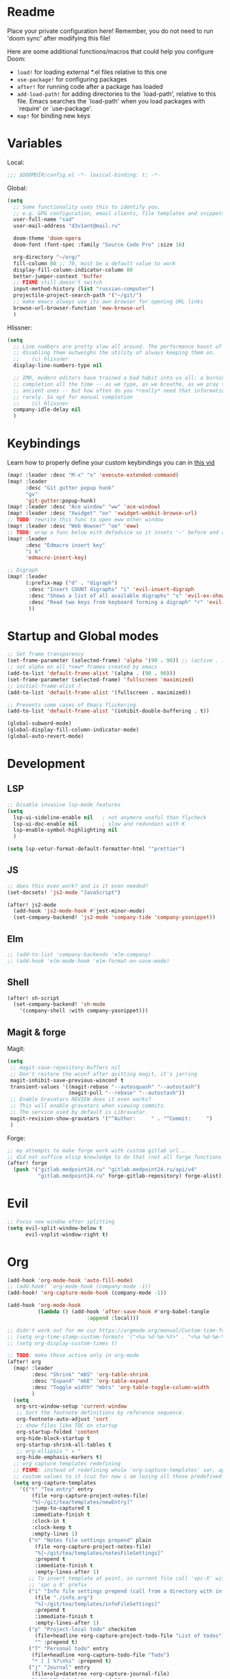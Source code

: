 #+STARTUP: nohideblocks

* Readme
Place your private configuration here! Remember, you do not need to run 'doom
sync' after modifying this file!

Here are some additional functions/macros that could help you configure Doom:
- ~load!~ for loading external *.el files relative to this one
- ~use-package!~ for configuring packages
- ~after!~ for running code after a package has loaded
- ~add-load-path!~ for adding directories to the `load-path', relative to
  this file. Emacs searches the `load-path' when you load packages with
  `require' or `use-package'.
- ~map!~ for binding new keys

* Variables
Local:
#+begin_src emacs-lisp
;;; $DOOMDIR/config.el -*- lexical-binding: t; -*-
#+end_src

Global:
#+begin_src emacs-lisp
(setq
  ;; Some functionality uses this to identify you,
  ;; e.g. GPG configuration, email clients, file templates and snippets.
  user-full-name "sad"
  user-mail-address "d3v1ant@mail.ru"

  doom-theme 'doom-opera
  doom-font (font-spec :family "Source Code Pro" :size 16)

  org-directory "~/org/"
  fill-column 80 ;; 70, must be a default value to work
  display-fill-column-indicator-column 80
  better-jumper-context 'buffer
  ;; FIXME still doesn't switch
  input-method-history (list "russian-computer")
  projectile-project-search-path '("~/git/")
  ;; make emacs always use its own browser for opening URL links
  browse-url-browser-function 'eww-browse-url
  )
#+end_src

Hlissner:
#+begin_src emacs-lisp
(setq
  ;; Line numbers are pretty slow all around. The performance boost of
  ;; disabling them outweighs the utility of always keeping them on.
  ;;    (c) hlissner
  display-line-numbers-type nil

  ;; IMO, modern editors have trained a bad habit into us all: a burning need for
  ;; completion all the time -- as we type, as we breathe, as we pray to the
  ;; ancient ones -- but how often do you *really* need that information? I say
  ;; rarely. So opt for manual completion
  ;;    (c) hlissner
  company-idle-delay nil
  )
#+end_src
* Keybindings
Learn how to properly define your custom keybindings you can in [[https://www.youtube.com/watch?v=QRmKpqDP5yE&list=PLhXZp00uXBk4np17N39WvB80zgxlZfVwj&index=28][this vid]]

#+begin_src emacs-lisp
(map! :leader :desc "M-x" "x" 'execute-extended-command)
(map! :leader
      :desc "Git gutter popup hunk"
      "gv"
      'git-gutter:popup-hunk)
(map! :leader :desc "Ace window" "ww" 'ace-window)
(map! :leader :desc "Xwidget" "ox" 'xwidget-webkit-browse-url)
;; TODO: rewrite this func to open eww other window
(map! :leader :desc "Web Wowser" "oe" 'eww)
;; TODO: wrap a func below eith defadvice so it insets '~' before and after
(map! :leader
      :desc "Edmacro insert key"
      "i k"
      'edmacro-insert-key)

;; Digraph
(map! :leader
      (:prefix-map ("d" . "digraph")
       :desc "Insert COUNT digraphs" "i" 'evil-insert-digraph
       :desc "Shows a list of all available digraphs" "s" 'evil-ex-show-digraphs
       :desc "Read two keys from keyboard forming a digraph" "r" 'evil-read-digraph-char
       ))
#+end_src
* Startup and Global modes
#+begin_src emacs-lisp
;; Set frame transparency
(set-frame-parameter (selected-frame) 'alpha '(90 . 90)) ;; (active . inactive)
;; set alpha on all *new* frames created by emacs
(add-to-list 'default-frame-alist '(alpha . (90 . 90)))
(set-frame-parameter (selected-frame) 'fullscreen 'maximized)
;; initial-frame-alist ?
(add-to-list 'default-frame-alist '(fullscreen . maximized))

;; Prevents some cases of Emacs flickering
(add-to-list 'default-frame-alist '(inhibit-double-buffering . t))

(global-subword-mode)
(global-display-fill-column-indicator-mode)
(global-auto-revert-mode)
#+end_src


* Development
** LSP
#+begin_src emacs-lisp
;; Disable invasive lsp-mode features
(setq
  lsp-ui-sideline-enable nil   ; not anymore useful than flycheck
  lsp-ui-doc-enable nil        ; slow and redundant with K
  lsp-enable-symbol-highlighting nil
  )

(setq lsp-vetur-format-default-formatter-html '"prettier")
#+end_src

** JS
#+begin_src emacs-lisp
;; does this even work? and is it even needed?
(set-docsets! 'js2-mode "JavaScript")

(after! js2-mode
  (add-hook 'js2-mode-hook #'jest-minor-mode)
  (set-company-backend! 'js2-mode 'company-tide 'company-yasnippet))
#+end_src
** Elm
#+begin_src emacs-lisp
;; (add-to-list 'company-backends 'elm-company)
;; (add-hook 'elm-mode-hook 'elm-format-on-save-mode)
#+end_src
** Shell
#+begin_src emacs-lisp
(after! sh-script
  (set-company-backend! 'sh-mode
    '(company-shell :with company-yasnippet)))
#+end_src
** Magit & forge
Magit:
#+begin_src emacs-lisp
(setq
 ;; magit-save-repository-buffers nil
 ;; Don't restore the wconf after quitting magit, it's jarring
 magit-inhibit-save-previous-winconf t
 transient-values '((magit-rebase "--autosquash" "--autostash")
                    (magit-pull "--rebase" "--autostash"))
 ;; Enable Gravatars REVIEW does it even works?
 ;; This will enable gravatars when viewing commits.
 ;; The service used by default is Libravatar.
 magit-revision-show-gravatars '("^Author:     " . "^Commit:     ")
 )
#+end_src

Forge:
#+begin_src emacs-lisp
;; my attempts to make forge work with custom gitlab url...
;; did not suffice elisp knowledge to do that (not all forge functions were working..)
(after! forge
  (push '("gitlab.medpoint24.ru" "gitlab.medpoint24.ru/api/v4"
          "gitlab.medpoint24.ru" forge-gitlab-repository) forge-alist))
#+end_src

* Evil
#+begin_src emacs-lisp
;; Focus new window after splitting
(setq evil-split-window-below t
      evil-vsplit-window-right t)
#+end_src

* Org
#+begin_src emacs-lisp
(add-hook 'org-mode-hook 'auto-fill-mode)
;; (add-hook! 'org-mode-hook (company-mode -1))
(add-hook! 'org-capture-mode-hook (company-mode -1))

(add-hook 'org-mode-hook
          (lambda () (add-hook 'after-save-hook #'org-babel-tangle
                          :append :local)))

;; didn't work out for me cuz https://orgmode.org/manual/Custom-time-format.html
;; (setq org-time-stamp-custom-formats '("<%a %d-%m-%Y>" . "<%a %d-%m-%Y %H:%M>"))
;; (setq org-display-custom-times t)

;; TODO: make those active only in org-mode
(after! org
  (map! :leader
        :desc "Shrink" "mbS" 'org-table-shrink
        :desc "Expand" "mbE" 'org-table-expand
        :desc "Toggle width" "mbts" 'org-table-toggle-column-width
        )
  (setq
   org-src-window-setup 'current-window
   ;; Sort the footnote definitions by reference sequence.
   org-footnote-auto-adjust 'sort
   ;; show files like TOC on startup
   org-startup-folded 'content
   org-hide-block-startup t
   org-startup-shrink-all-tables t
   ;; org-ellipsis " ▾ "
   org-hide-emphasis-markers t)
  ;; org capture templates redefining
  ;; FIXME: instead of redefining whole 'org-capture-templates' var, append my
  ;; custom values to it (cuz for now i am lozing all those predefined options)
  (setq org-capture-templates
    '(("t" "Tea entry" entry
        (file +org-capture-project-notes-file)
        "%[~/git/tea/templates/newEntry]"
        :jump-to-captured t
        :immediate-finish t
        :clock-in t
        :clock-keep t
        :empty-lines 1)
       ("n" "Notes file settings prepend" plain
         (file +org-capture-project-notes-file)
         "%[~/git/tea/templates/notesFileSettings]"
         :prepend t
         :immediate-finish t
         :empty-lines-after 1)
       ;; To insert template at point, in current file call 'spc-X' with
       ;; 'spc u 0' prefix
       ("i" "Info file settings prepend (call from a directory with info file!)" plain
         (file "./info.org")
         "%[~/git/tea/templates/infoFileSettings]"
         :prepend t
         :immediate-finish t
         :empty-lines-after 1)
       ("p" "Project-local todo" checkitem
         (file+headline +org-capture-project-todo-file "List of todos")
         "" :prepend t)
       ("T" "Personal todo" entry
        (file+headline +org-capture-todo-file "Todo")
        "* [ ] %?\n%i" :prepend t)
       ("j" "Journal" entry
        (file+olp+datetree +org-capture-journal-file)
        "* %U %?\n%i\n%a" :prepend t)
       )
    )
  (set-face-attribute 'org-link nil
                      :weight 'normal
                      :background nil)
  (set-face-attribute 'org-code nil
                      :foreground "#a9a1e1"
                      :background nil)
  (set-face-attribute 'org-date nil
                      :foreground "#5B6268"
                      :background nil)
  (set-face-attribute 'org-level-1 nil
                      :foreground "#dbf6ff"
                      :background nil
                      :height 1.2
                      :weight 'normal)
  (set-face-attribute 'org-level-2 nil
                      :foreground "#fbeffc"
                      :background nil
                      :height 1.0
                      :weight 'normal)
  (set-face-attribute 'org-level-3 nil
                      :foreground "#b5ddfc"
                      :background nil
                      :height 1.0
                      :weight 'normal)
  (set-face-attribute 'org-level-4 nil
                      :foreground "#faccfc"
                      :background nil
                      :height 1.0
                      :weight 'normal)
  (set-face-attribute 'org-level-5 nil
                      :weight 'normal)
  (set-face-attribute 'org-level-6 nil
                      :weight 'normal)
  (set-face-attribute 'org-document-title nil
                      :foreground "SlateGray1"
                      :background nil
                      :height 1.75
                      :weight 'bold))

;; org-mode agenda options
;; TODO: how to do it with evil embrace?
;; now after typing 'C-c C-,' u will will get a new option to chose from
(after! org (add-to-list 'org-structure-template-alist
             '("el" . "src emacs-lisp\n")))

#+end_src

** Org journal
#+begin_src emacs-lisp
;; journal setup
(setq
  org-journal-date-prefix "#+TITLE: "
  org-journal-time-prefix "* "
  org-journal-date-format "%a, %d-%m-%Y"
  org-journal-file-format "%Y-%m-%d.org")

#+end_src
* Emacs everywhere
#+begin_src emacs-lisp
;; :app everywhere FIXME: throws error when first loading
(after! emacs-everywhere
  ;; Easier to match with a bspwm rule:
  ;;   bspc rule -a 'Emacs:emacs-everywhere' state=floating sticky=on
  (setq emacs-everywhere-frame-name-format "emacs-anywhere")

  ;; The modeline is not useful to me in the popup window. It looks much nicer
  ;; to hide it.
  (remove-hook 'emacs-everywhere-init-hooks #'hide-mode-line-mode)

  ;; Semi-center it over the target window, rather than at the cursor position
  ;; (which could be anywhere).
  (defadvice! center-emacs-everywhere-in-origin-window (frame window-info)
    :override #'emacs-everywhere-set-frame-position
    (cl-destructuring-bind (x y width height)
        (emacs-everywhere-window-geometry window-info)
      (set-frame-position frame
                          (+ x (/ width 2) (- (/ width 2)))
                          (+ y (/ height 2))))))
#+end_src
* Doom dashboard
#+begin_src emacs-lisp
;; (setq fancy-splash-image (concat doom-private-dir "splash.png"))
;; Hide the menu for as minimalistic a startup screen as possible.
(remove-hook '+doom-dashboard-functions #'doom-dashboard-widget-shortmenu)

;; TODO: how to redefine it without last function? so i don't see link for github
;; (setq +doom-dashboard-functions
;;       (doom-dashboard-widget-banner
;;        doom-dashboard-widget-loaded)
;;       )
#+end_src
* Mu4e
#+begin_src emacs-lisp
(add-to-list 'load-path "/usr/share/emacs/site-lisp/mu4e")
(after! mu4e
  ;; This is set to 't' to avoid mail syncing issues when using mbsync
  (setq mu4e-change-filenames-when-moving t)

  ;; Refresh mail using isync every 10 minutes
  (setq mu4e-update-interval 300)
  (setq mu4e-get-mail-command "mbsync -a")
  ;; Configure the function to use for sending mail
  (setq message-send-mail-function 'smtpmail-send-it)

  (setq mu4e-contexts
        (list
         ;; Work account
         (make-mu4e-context
          :name "418"
          :match-func
          (lambda (msg)
            (when msg
              (string-prefix-p "/mailru/d3v1ant/" (mu4e-message-field msg :maildir))))
          :vars '((user-mail-address     . "d3v1ant@mail.ru")
                  (user-full-name        . "A.L.")
                  (smtpmail-smtp-server  . "smtp.mail.ru")
                  (smtpmail-smtp-service . 465)
                  (smtpmail-stream-type  . ssl)
                  ;; text in the end of composed mail
                  ;; (mu4e-compose-signature . "- sad\nnewline")
                  (mu4e-drafts-folder    . "/mailru/d3v1ant/Drafts")
                  (mu4e-sent-folder      . "/mailru/d3v1ant/Sent")
                  (mu4e-refile-folder    . "/mailru/d3v1ant/Inbox")
                  (mu4e-trash-folder     . "/mailru/d3v1ant/Trash")))
         (make-mu4e-context
          :name "sa6"
          :match-func
          (lambda (msg)
            (when msg
              (string-prefix-p "/gmail" (mu4e-message-field msg :maildir))))
          :vars '((user-mail-address     . "sa6.mart1an@gmail.com")
                  (user-full-name        . "A.L.")
                  (smtpmail-smtp-server  . "smtp.gmail.com")
                  (smtpmail-smtp-service . 465)
                  (smtpmail-stream-type  . ssl)
                  (mu4e-drafts-folder    . "/gmail/Drafts")
                  (mu4e-sent-folder      . "/gmail/Sent")
                  (mu4e-refile-folder    . "/gmail/Archive")
                  (mu4e-trash-folder     . "/gmail/Trash")))
         ))

  (setq mu4e-maildir-shortcuts
        '((:maildir "/mailru/d3v1ant/Inbox"  :key ?i)
          (:maildir "/mailru/d3v1ant/Sent"   :key ?s)
          (:maildir "/mailru/d3v1ant/Trash"  :key ?t)
          (:maildir "/mailru/d3v1ant/Drafts" :key ?d)
          (:maildir "/mailru/d3v1ant/Spam"   :key ?a)

          (:maildir "/gmail/Inbox"  :key ?I)
          (:maildir "/gmail/Sent"   :key ?S)
          (:maildir "/gmail/Trash"  :key ?T)
          (:maildir "/gmail/Drafts" :key ?D)
          (:maildir "/gmail/Spam"   :key ?A)
          ))

  ;; Run mu4e in the background to sync mail periodically
  (mu4e t)

  )
#+end_src
* Telega
#+begin_src emacs-lisp
(map! :leader "o c" 'telega)
(define-key global-map (kbd "C-c t") telega-prefix-map)

(after! telega
  (telega-notifications-mode)
  (telega-mode-line-mode)
  (global-telega-squash-message-mode)
  ;; FIXME: kbds shadowed by evil
  (telega-image-mode) ;; n/p next prev img in chat
  (auto-fill-mode)

  (require 'telega-dired-dwim)

  ;; eval-buffer: Cannot open load file: No such file or directory, dashboard
  ;; (require 'telega-dashboard)
  ;; (add-to-list 'dashboard-items '(telega-chats . 5))

  (require 'telega-url-shorten)
  (global-telega-url-shorten-mode)

  ;; company-mode setup might look like:
  (setq
   telega-completing-read-function #'completing-read
   telega-emoji-company-backend 'telega-company-emoji
   )

  ;; (setq telega-url-shorten-use-images t)
  (add-to-list 'telega-browse-url-alist
               '("https?://\\(www\\.\\)?youtube.com/watch" . my-watch-in-mpv))
  (add-to-list 'telega-browse-url-alist
               '("https?://youtu.be/" . my-watch-in-mpv))

  (add-hook 'telega-chat-mode-hook 'my-telega-chat-mode)

  ;; play youtube videos using mpv player
  (defun my-watch-in-mpv (url)
    (async-shell-command (format "mpv -v %S" url)))

  (defun my-telega-chat-mode ()
    (define-key telega-msg-button-map (kbd "SPC") nil)
    (setq truncate-lines nil)
    (set (make-local-variable 'company-backends)
         (append (list telega-emoji-company-backend
                       'telega-company-username
                       'telega-company-hashtag)
                 (when (telega-chat-bot-p telega-chatbuf--chat)
                   '(telega-company-botcmd))))
    (company-mode 1))
  )
#+end_src
* Emms
#+begin_src emacs-lisp
(setq-default
 emms-source-file-default-directory "~/Music/"
 emms-player-mpd-music-directory "/home/sad/Music/"
 ;; emms-source-playlist-default-format 'm3u
 emms-playlist-mode-center-when-go t
 emms-show-format "NP: %s"
 emms-browser-default-browse-type 'info-album
 emms-player-mpd-server-port "6559"
 )

(after! emms
  (add-to-list 'emms-player-list 'emms-player-mpd)
  (add-to-list 'emms-info-functions 'emms-info-mpd)
  )

;; Once you've done the above, run the 'M-x emms-cache-set-from-mpd-all'
;; command to fill the Emms cache with the contents of your MusicPD
;; database.  The music in your MusicPD database should then be accessible
;; via the Emms browser.


(map! :leader
      (:prefix-map ("l" . "listen")

       ;; Playback
       :desc "Browser" "l" #'emms-smart-browse
       :desc "Play cur. playlist" "SPC" #'emms-start
       :desc "Stop" "x" #'emms-pause
       :desc "Stop" "X" #'emms-stop
       :desc "Next" "n" #'emms-next
       :desc "Previous" "p" #'emms-previous
       :desc "Shuffle" "S" #'emms-shuffle
       :desc "Loop track (toggle)" "L" #'emms-toggle-repeat-track
       :desc "Bury emms buffers" "q" #'emms-browser-bury-buffer

       :desc "Play all files matching regex" "f" #'emms-play-find

       ;; Playlists
       (:prefix ("P" . "Playlist")
        :desc "Loop playlist (toggle)" "L" #'emms-toggle-repeat-playlist
        :desc "Shuffle (toggle)" "S" #'emms-toggle-random-playlist
        :desc "Edit playlist buffers" "l" #'emms-metaplaylist-mode-go
        )
       ;; Bookmarks
       (:prefix ("B" . "Bookmarks")
        :desc "Add new bookmark to cur. track" "a" #'emms-bookmarks-add
        :desc "Sek to next bookmark in cur. track" "n" #'emms-bookmarks-next
        :desc "Seek to prev. bookmark in cur. track" "p" #'emms-bookmarks-prev
        :desc "Remove all bookmarks from cur. track" "c" #'emms-bookmarks-clear
        )
       ))
#+end_src
* IRC
#+BEGIN_SRC emacs-lisp
(map! :leader :desc "IRC" "oi" '=irc)

;; if you omit =:host=, ~SERVER~ will be used instead.
(after! circe
  (setq
   circe-default-part-message "(⌣_⌣”)"
   circe-default-quit-message "( ͡ಠ ʖ̯ ͡ಠ)")
  (set-irc-server! "irc.libera.chat"
    `(:tls t
      :port 6697
      :nick "_sad"
      :sasl-username ,(+pass-get-user "irc/libera.chat")
      :sasl-password (lambda (&rest _) (+pass-get-secret "irc/libera.chat"))
      :channels ("#emacs" "#systemcrafters")
      ))

  ;; in case circe will start supporting DCC
  ;; (set-irc-server! "irc.undernet.org"
  ;;   `(;; :tls t
  ;;     :port 6667
  ;;     :nick "seme4eg"
  ;;     :channels ("#ebooks" "#Bookz")
  ;;     ))
  ;; (set-irc-server! "irc.irchighway.net"
  ;;   `(:port 6669
  ;;     :nick "seme4eg"
  ;;     :channels ("#ebooks")
  ;;     ))
  )

;; TODO: write a function to upload image to 0x0 from a clipboard
(use-package! 0x0)
#+END_SRC

* Other settings
#+begin_src emacs-lisp
(add-hook 'markdown-mode-hook 'auto-fill-mode)

(setq eww-auto-rename-buffer 'title) ;; title / url / custom func

(setq +lookup-open-url-fn #'+lookup-xwidget-webkit-open-url-fn)
(after! dash-docs
  (setq dash-docs-browser-func #'+lookup-xwidget-webkit-open-url-fn))
#+end_src

Enable exwm if flag's given:
#+begin_src emacs-lisp
(setq dw/exwm-enabled (and (eq window-system 'x)
                           (seq-contains command-line-args "--use-exwm")))

(when dw/exwm-enabled
  (load "~/exwm/exwm-config.el"))
#+end_src

A useful macro (sometimes) for timing the execution of things. From
[[https://stackoverflow.com/questions/23622296/emacs-timing-execution-of-function-calls-in-emacs-lisp][StackOverflow]].

#+begin_src emacs-lisp
(defmacro zz/measure-time (&rest body)
  "Measure the time it takes to evaluate BODY."
  `(let ((time (current-time)))
     ,@body
     (float-time (time-since time))))
#+end_src
